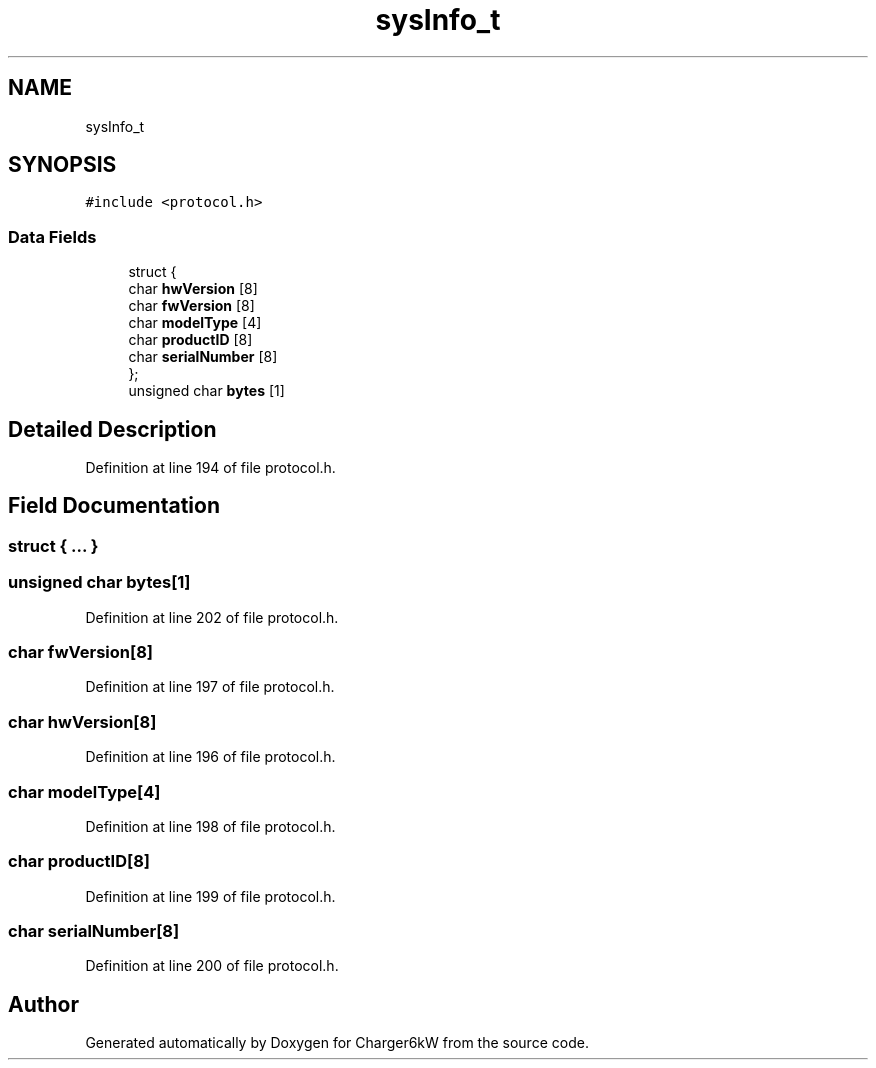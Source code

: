 .TH "sysInfo_t" 3 "Sun Nov 29 2020" "Version 9" "Charger6kW" \" -*- nroff -*-
.ad l
.nh
.SH NAME
sysInfo_t
.SH SYNOPSIS
.br
.PP
.PP
\fC#include <protocol\&.h>\fP
.SS "Data Fields"

.in +1c
.ti -1c
.RI "struct {"
.br
.ti -1c
.RI "   char \fBhwVersion\fP [8]"
.br
.ti -1c
.RI "   char \fBfwVersion\fP [8]"
.br
.ti -1c
.RI "   char \fBmodelType\fP [4]"
.br
.ti -1c
.RI "   char \fBproductID\fP [8]"
.br
.ti -1c
.RI "   char \fBserialNumber\fP [8]"
.br
.ti -1c
.RI "}; "
.br
.ti -1c
.RI "unsigned char \fBbytes\fP [1]"
.br
.in -1c
.SH "Detailed Description"
.PP 
Definition at line 194 of file protocol\&.h\&.
.SH "Field Documentation"
.PP 
.SS "struct { \&.\&.\&. } "

.SS "unsigned char bytes[1]"

.PP
Definition at line 202 of file protocol\&.h\&.
.SS "char fwVersion[8]"

.PP
Definition at line 197 of file protocol\&.h\&.
.SS "char hwVersion[8]"

.PP
Definition at line 196 of file protocol\&.h\&.
.SS "char modelType[4]"

.PP
Definition at line 198 of file protocol\&.h\&.
.SS "char productID[8]"

.PP
Definition at line 199 of file protocol\&.h\&.
.SS "char serialNumber[8]"

.PP
Definition at line 200 of file protocol\&.h\&.

.SH "Author"
.PP 
Generated automatically by Doxygen for Charger6kW from the source code\&.
